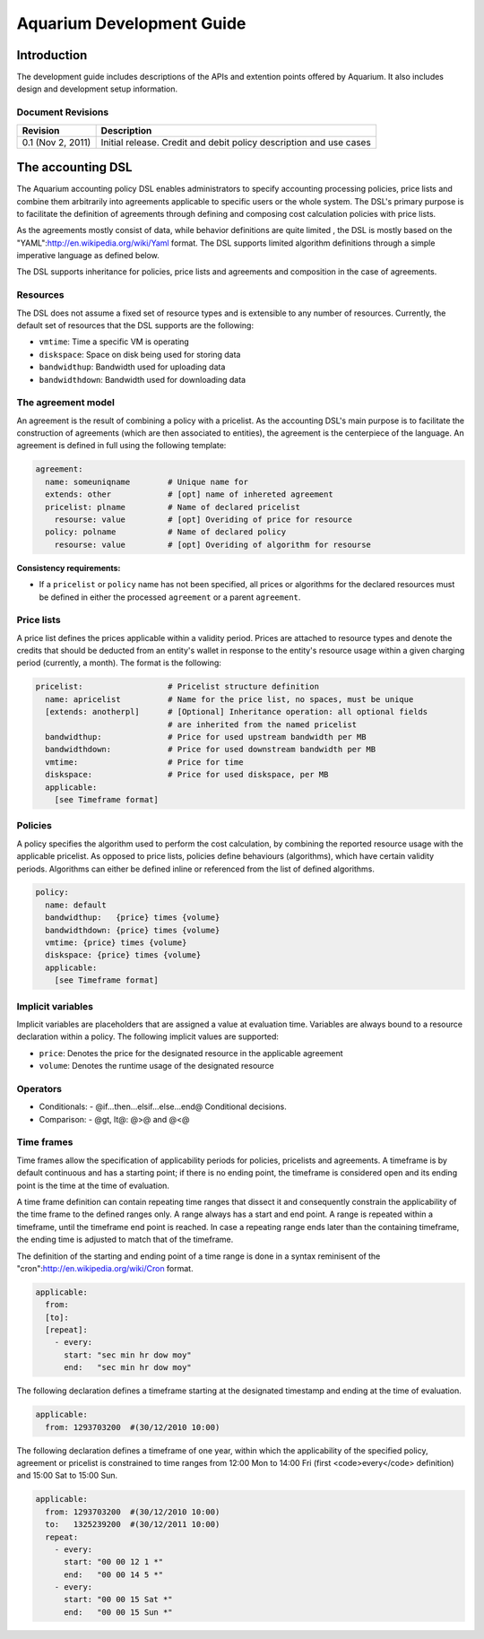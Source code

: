 Aquarium Development Guide
==========================

Introduction
------------

The development guide includes descriptions of the APIs and extention points
offered by Aquarium. It also includes design and development setup information.

Document Revisions
^^^^^^^^^^^^^^^^^^

==================    ================================
Revision              Description
==================    ================================
0.1 (Nov 2, 2011)     Initial release. Credit and debit policy description and use cases
==================    ================================

The accounting DSL
------------------

The Aquarium accounting policy DSL enables administrators to specify accounting
processing policies, price lists and combine them arbitrarily into agreements
applicable to specific users or the whole system. The DSL's primary purpose is
to facilitate the definition of agreements through defining and composing cost
calculation policies with price lists.

As the agreements mostly consist of data, while behavior definitions are quite
limited , the DSL is mostly based on the
"YAML":http://en.wikipedia.org/wiki/Yaml format. The DSL supports limited
algorithm definitions through a simple imperative language as defined below.

The DSL supports inheritance for policies, price lists and agreements and composition in the case of agreements.

Resources
^^^^^^^^^

The DSL does not assume a fixed set of resource types and is extensible to any
number of resources. Currently, the default set of resources that the DSL
supports are the following: 

- ``vmtime``: Time a specific VM is operating
- ``diskspace``: Space on disk being used for storing data
- ``bandwidthup``: Bandwidth used for uploading data
- ``bandwidthdown``: Bandwidth used for downloading data

The agreement model
^^^^^^^^^^^^^^^^^^^

An agreement is the result of combining a policy with a pricelist. As the
accounting DSL's main purpose is to facilitate the construction of agreements
(which are then associated to entities), the agreement is the centerpiece of
the language. An agreement is defined in full using the following template:

.. code-block:: yaml

  agreement:
    name: someuniqname        # Unique name for 
    extends: other            # [opt] name of inhereted agreement 
    pricelist: plname         # Name of declared pricelist
      resourse: value         # [opt] Overiding of price for resource
    policy: polname           # Name of declared policy
      resourse: value         # [opt] Overiding of algorithm for resourse

**Consistency requirements:**

- If a ``pricelist`` or ``policy`` name has not been specified, all prices or
  algorithms for the declared resources must be defined in either the processed 
  ``agreement`` or a parent ``agreement``.

Price lists
^^^^^^^^^^^

A price list defines the prices applicable within a validity period. Prices are
attached to resource types and denote the credits that should be deducted from
an entity's wallet in response to the entity's resource usage within a given
charging period (currently, a month). The format is the following:

.. code-block:: yaml

  pricelist:                  # Pricelist structure definition  
    name: apricelist          # Name for the price list, no spaces, must be unique
    [extends: anotherpl]      # [Optional] Inheritance operation: all optional fields  
                              # are inherited from the named pricelist
    bandwidthup:              # Price for used upstream bandwidth per MB 
    bandwidthdown:            # Price for used downstream bandwidth per MB
    vmtime:                   # Price for time 
    diskspace:                # Price for used diskspace, per MB
    applicable:
      [see Timeframe format]



Policies
^^^^^^^^

A policy specifies the algorithm used to perform the cost calculation, by
combining the reported resource usage with the applicable pricelist. As opposed
to price lists, policies define behaviours (algorithms), which have certain
validity periods. Algorithms can either be defined inline or referenced from
the list of defined algorithms. 

.. code-block:: yaml

  policy:
    name: default
    bandwidthup:   {price} times {volume} 
    bandwidthdown: {price} times {volume}
    vmtime: {price} times {volume}
    diskspace: {price} times {volume}
    applicable: 
      [see Timeframe format]

Implicit variables
^^^^^^^^^^^^^^^^^^

Implicit variables are placeholders that are assigned a value at evaluation
time. Variables are always bound to a resource declaration within a policy.
The following implicit values are supported:

- ``price``: Denotes the price for the designated resource in the applicable agreement
- ``volume``: Denotes the runtime usage of the designated resource

Operators
^^^^^^^^^

- Conditionals: 
  - @if...then...elsif...else...end@ Conditional decisions. 

- Comparison:
  - @gt, lt@: @>@ and @<@

Time frames
^^^^^^^^^^^

Time frames allow the specification of applicability periods for policies,
pricelists and agreements. A timeframe is by default continuous and has a
starting point; if there is no ending point, the timeframe is considered open
and its ending point is the time at the time of evaluation. 

A time frame definition can contain repeating time ranges that dissect it and
consequently constrain the applicability of the time frame to the defined
ranges only. A range always has a start and end point. A range is repeated
within a timeframe, until the timeframe end point is reached. In case a
repeating range ends later than the containing timeframe, the ending time is
adjusted to match that of the timeframe.

The definition of the starting and ending point of a time range is done in a 
syntax reminisent of the "cron":http://en.wikipedia.org/wiki/Cron format. 

.. code-block:: yaml

  applicable:
    from:
    [to]:
    [repeat]:
      - every:
        start: "sec min hr dow moy"
        end:   "sec min hr dow moy"

The following declaration defines a timeframe starting at the designated
timestamp and ending at the time of evaluation.

.. code-block:: yaml

  applicable:
    from: 1293703200  #(30/12/2010 10:00)


The following declaration defines a timeframe of one year, within which the
applicability of the specified policy, agreement or pricelist is constrained to
time ranges from 12:00 Mon to 14:00 Fri  (first <code>every</code> definition)
and 15:00 Sat to 15:00 Sun.

.. code-block:: yaml

  applicable:
    from: 1293703200  #(30/12/2010 10:00)
    to:   1325239200  #(30/12/2011 10:00)
    repeat:
      - every:
        start: "00 00 12 1 *"
        end:   "00 00 14 5 *"
      - every:
        start: "00 00 15 Sat *"
        end:   "00 00 15 Sun *"

